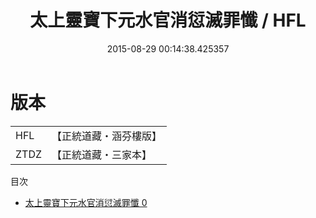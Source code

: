 #+TITLE: 太上靈寶下元水官消愆滅罪懺 / HFL

#+DATE: 2015-08-29 00:14:38.425357
* 版本
 |       HFL|【正統道藏・涵芬樓版】|
 |      ZTDZ|【正統道藏・三家本】|
目次
 - [[file:KR5b0238_000.txt][太上靈寶下元水官消愆滅罪懺 0]]
